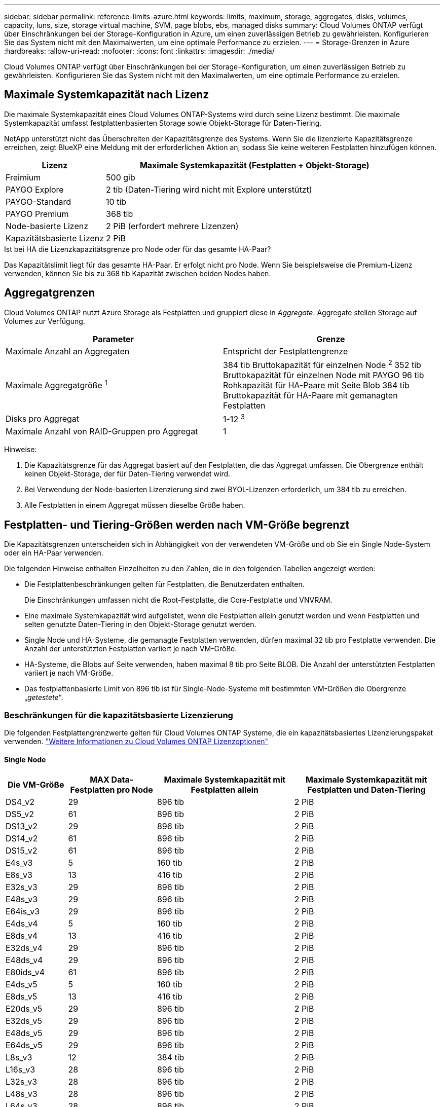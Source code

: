 ---
sidebar: sidebar 
permalink: reference-limits-azure.html 
keywords: limits, maximum, storage, aggregates, disks, volumes, capacity, luns, size, storage virtual machine, SVM, page blobs, ebs, managed disks 
summary: Cloud Volumes ONTAP verfügt über Einschränkungen bei der Storage-Konfiguration in Azure, um einen zuverlässigen Betrieb zu gewährleisten. Konfigurieren Sie das System nicht mit den Maximalwerten, um eine optimale Performance zu erzielen. 
---
= Storage-Grenzen in Azure
:hardbreaks:
:allow-uri-read: 
:nofooter: 
:icons: font
:linkattrs: 
:imagesdir: ./media/


[role="lead"]
Cloud Volumes ONTAP verfügt über Einschränkungen bei der Storage-Konfiguration, um einen zuverlässigen Betrieb zu gewährleisten. Konfigurieren Sie das System nicht mit den Maximalwerten, um eine optimale Performance zu erzielen.



== Maximale Systemkapazität nach Lizenz

Die maximale Systemkapazität eines Cloud Volumes ONTAP-Systems wird durch seine Lizenz bestimmt. Die maximale Systemkapazität umfasst festplattenbasierten Storage sowie Objekt-Storage für Daten-Tiering.

NetApp unterstützt nicht das Überschreiten der Kapazitätsgrenze des Systems. Wenn Sie die lizenzierte Kapazitätsgrenze erreichen, zeigt BlueXP eine Meldung mit der erforderlichen Aktion an, sodass Sie keine weiteren Festplatten hinzufügen können.

[cols="25,75"]
|===
| Lizenz | Maximale Systemkapazität (Festplatten + Objekt-Storage) 


| Freimium | 500 gib 


| PAYGO Explore | 2 tib (Daten-Tiering wird nicht mit Explore unterstützt) 


| PAYGO-Standard | 10 tib 


| PAYGO Premium | 368 tib 


| Node-basierte Lizenz | 2 PiB (erfordert mehrere Lizenzen) 


| Kapazitätsbasierte Lizenz | 2 PiB 
|===
.Ist bei HA die Lizenzkapazitätsgrenze pro Node oder für das gesamte HA-Paar?
Das Kapazitätslimit liegt für das gesamte HA-Paar. Er erfolgt nicht pro Node. Wenn Sie beispielsweise die Premium-Lizenz verwenden, können Sie bis zu 368 tib Kapazität zwischen beiden Nodes haben.



== Aggregatgrenzen

Cloud Volumes ONTAP nutzt Azure Storage als Festplatten und gruppiert diese in _Aggregate_. Aggregate stellen Storage auf Volumes zur Verfügung.

[cols="2*"]
|===
| Parameter | Grenze 


| Maximale Anzahl an Aggregaten | Entspricht der Festplattengrenze 


| Maximale Aggregatgröße ^1^ | 384 tib Bruttokapazität für einzelnen Node ^2^ 352 tib Bruttokapazität für einzelnen Node mit PAYGO 96 tib Rohkapazität für HA-Paare mit Seite Blob 384 tib Bruttokapazität für HA-Paare mit gemanagten Festplatten 


| Disks pro Aggregat | 1-12 ^3^ 


| Maximale Anzahl von RAID-Gruppen pro Aggregat | 1 
|===
Hinweise:

. Die Kapazitätsgrenze für das Aggregat basiert auf den Festplatten, die das Aggregat umfassen. Die Obergrenze enthält keinen Objekt-Storage, der für Daten-Tiering verwendet wird.
. Bei Verwendung der Node-basierten Lizenzierung sind zwei BYOL-Lizenzen erforderlich, um 384 tib zu erreichen.
. Alle Festplatten in einem Aggregat müssen dieselbe Größe haben.




== Festplatten- und Tiering-Größen werden nach VM-Größe begrenzt

Die Kapazitätsgrenzen unterscheiden sich in Abhängigkeit von der verwendeten VM-Größe und ob Sie ein Single Node-System oder ein HA-Paar verwenden.

Die folgenden Hinweise enthalten Einzelheiten zu den Zahlen, die in den folgenden Tabellen angezeigt werden:

* Die Festplattenbeschränkungen gelten für Festplatten, die Benutzerdaten enthalten.
+
Die Einschränkungen umfassen nicht die Root-Festplatte, die Core-Festplatte und VNVRAM.

* Eine maximale Systemkapazität wird aufgelistet, wenn die Festplatten allein genutzt werden und wenn Festplatten und selten genutzte Daten-Tiering in den Objekt-Storage genutzt werden.
* Single Node und HA-Systeme, die gemanagte Festplatten verwenden, dürfen maximal 32 tib pro Festplatte verwenden. Die Anzahl der unterstützten Festplatten variiert je nach VM-Größe.
* HA-Systeme, die Blobs auf Seite verwenden, haben maximal 8 tib pro Seite BLOB. Die Anzahl der unterstützten Festplatten variiert je nach VM-Größe.
* Das festplattenbasierte Limit von 896 tib ist für Single-Node-Systeme mit bestimmten VM-Größen die Obergrenze „_getestete_“.




=== Beschränkungen für die kapazitätsbasierte Lizenzierung

Die folgenden Festplattengrenzwerte gelten für Cloud Volumes ONTAP Systeme, die ein kapazitätsbasiertes Lizenzierungspaket verwenden. https://docs.netapp.com/us-en/bluexp-cloud-volumes-ontap/concept-licensing.html["Weitere Informationen zu Cloud Volumes ONTAP Lizenzoptionen"^]



==== Single Node

[cols="14,20,31,33"]
|===
| Die VM-Größe | MAX Data-Festplatten pro Node | Maximale Systemkapazität mit Festplatten allein | Maximale Systemkapazität mit Festplatten und Daten-Tiering 


| DS4_v2 | 29 | 896 tib | 2 PiB 


| DS5_v2 | 61 | 896 tib | 2 PiB 


| DS13_v2 | 29 | 896 tib | 2 PiB 


| DS14_v2 | 61 | 896 tib | 2 PiB 


| DS15_v2 | 61 | 896 tib | 2 PiB 


| E4s_v3 | 5 | 160 tib | 2 PiB 


| E8s_v3 | 13 | 416 tib | 2 PiB 


| E32s_v3 | 29 | 896 tib | 2 PiB 


| E48s_v3 | 29 | 896 tib | 2 PiB 


| E64is_v3 | 29 | 896 tib | 2 PiB 


| E4ds_v4 | 5 | 160 tib | 2 PiB 


| E8ds_v4 | 13 | 416 tib | 2 PiB 


| E32ds_v4 | 29 | 896 tib | 2 PiB 


| E48ds_v4 | 29 | 896 tib | 2 PiB 


| E80ids_v4 | 61 | 896 tib | 2 PiB 


| E4ds_v5 | 5 | 160 tib | 2 PiB 


| E8ds_v5 | 13 | 416 tib | 2 PiB 


| E20ds_v5 | 29 | 896 tib | 2 PiB 


| E32ds_v5 | 29 | 896 tib | 2 PiB 


| E48ds_v5 | 29 | 896 tib | 2 PiB 


| E64ds_v5 | 29 | 896 tib | 2 PiB 


| L8s_v3 | 12 | 384 tib | 2 PiB 


| L16s_v3 | 28 | 896 tib | 2 PiB 


| L32s_v3 | 28 | 896 tib | 2 PiB 


| L48s_v3 | 28 | 896 tib | 2 PiB 


| L64s_v3 | 28 | 896 tib | 2 PiB 
|===


==== HA-Paare in einer einzelnen Verfügbarkeitszone mit Seite-Blobs

[cols="14,20,31,33"]
|===
| Die VM-Größe | MAX Data-Festplatten für ein HA-Paar | Maximale Systemkapazität mit Festplatten allein | Maximale Systemkapazität mit Festplatten und Daten-Tiering 


| DS4_v2 | 29 | 232 tib | 2 PiB 


| DS5_v2 | 61 | 488 tib | 2 PiB 


| DS13_v2 | 29 | 232 tib | 2 PiB 


| DS14_v2 | 61 | 488 tib | 2 PiB 


| DS15_v2 | 61 | 488 tib | 2 PiB 


| E8s_v3 | 13 | 104 tib | 2 PiB 


| E48s_v3 | 29 | 232 tib | 2 PiB 


| E8ds_v4 | 13 | 104 tib | 2 PiB 


| E32ds_v4 | 29 | 232 tib | 2 PiB 


| E48ds_v4 | 29 | 232 tib | 2 PiB 


| E80ids_v4 | 61 | 488 tib | 2 PiB 
|===


==== HA-Paare in einer einzelnen Verfügbarkeitszone mit gemeinsam genutzten, gemanagten Festplatten

[cols="14,20,31,33"]
|===
| Die VM-Größe | MAX Data-Festplatten für ein HA-Paar | Maximale Systemkapazität mit Festplatten allein | Maximale Systemkapazität mit Festplatten und Daten-Tiering 


| E8ds_v4 | 12 | 384 tib | 2 PiB 


| E32ds_v4 | 28 | 896 tib | 2 PiB 


| E48ds_v4 | 28 | 896 tib | 2 PiB 


| E80ids_v4 | 28 | 896 tib | 2 PiB 


| E8ds_v5 | 12 | 384 tib | 2 PiB 


| E20ds_v5 | 28 | 896 tib | 2 PiB 


| E32ds_v5 | 28 | 896 tib | 2 PiB 


| E48ds_v5 | 28 | 896 tib | 2 PiB 


| E64ds_v5 | 28 | 896 tib | 2 PiB 


| L16s_v3 | 28 | 896 tib | 2 PiB 


| L32s_v3 | 28 | 896 tib | 2 PiB 


| L48s_v3 | 28 | 896 tib | 2 PiB 


| L64s_v3 | 28 | 896 tib | 2 PiB 
|===


==== HA-Paare in mehreren Verfügbarkeitszonen mit gemeinsam genutzten, gemanagten Festplatten

[cols="14,20,31,33"]
|===
| Die VM-Größe | MAX Data-Festplatten für ein HA-Paar | Maximale Systemkapazität mit Festplatten allein | Maximale Systemkapazität mit Festplatten und Daten-Tiering 


| E8ds_v4 | 12 | 384 tib | 2 PiB 


| E32ds_v4 | 28 | 896 tib | 2 PiB 


| E48ds_v4 | 28 | 896 tib | 2 PiB 


| E80ids_v4 | 28 | 896 tib | 2 PiB 


| E8ds_v5 | 12 | 384 tib | 2 PiB 


| E20ds_v5 | 28 | 896 tib | 2 PiB 


| E32ds_v5 | 28 | 896 tib | 2 PiB 


| E48ds_v5 | 28 | 896 tib | 2 PiB 


| E64ds_v5 | 28 | 896 tib | 2 PiB 


| L16s_v3 | 28 | 896 tib | 2 PiB 


| L32s_v3 | 28 | 896 tib | 2 PiB 


| L48s_v3 | 28 | 896 tib | 2 PiB 


| L64s_v3 | 28 | 896 tib | 2 PiB 
|===


=== Beschränkungen für Node-basierte Lizenzierung

Die folgenden Festplattenbeschränkungen gelten für Cloud Volumes ONTAP Systeme, die eine Node-basierte Lizenzierung verwenden. Hierbei handelt es sich um das Lizenzmodell der vorherigen Generation, mit dem Sie Cloud Volumes ONTAP pro Node lizenzieren können. Knotenbasierte Lizenzierung ist weiterhin für Bestandskunden verfügbar.

Sie können mehrere Node-basierte Lizenzen für ein Cloud Volumes ONTAP BYOL Single Node- oder HA-Paar-System erwerben, um mehr als 368 tib Kapazität zuzuweisen, bis zum maximal getesteten und unterstützten Systemkapazitätslimit von 2 PiB. Beachten Sie, dass die Festplattenbeschränkungen verhindern können, dass Sie durch die Verwendung von Festplatten allein das Kapazitätslimit nicht erreichen. Sie können über das Laufwerk-Limit gehen durch https://docs.netapp.com/us-en/bluexp-cloud-volumes-ontap/concept-data-tiering.html["tiering inaktiver Daten in Objektspeicher"^]. https://docs.netapp.com/us-en/bluexp-cloud-volumes-ontap/task-manage-node-licenses.html["Erfahren Sie, wie Sie Cloud Volumes ONTAP zusätzliche Systemlizenzen hinzufügen"^]. Obwohl Cloud Volumes ONTAP eine bis zu der maximal getesteten und unterstützten Systemkapazität von 2 PiB unterstützt, führt das Überschreiten der Grenze von 2 PiB zu einer nicht unterstützten Systemkonfiguration.



==== Single Node

Single Node bietet zwei Node-basierte Lizenzoptionen: PAYGO Premium und BYOL.

.Single Node mit PAYGO Premium
[%collapsible]
====
[cols="14,20,31,33"]
|===
| Die VM-Größe | MAX Data-Festplatten pro Node | Maximale Systemkapazität mit Festplatten allein | Maximale Systemkapazität mit Festplatten und Daten-Tiering 


| DS5_v2 | 61 | 368 tib | 368 tib 


| DS14_v2 | 61 | 368 tib | 368 tib 


| DS15_v2 | 61 | 368 tib | 368 tib 


| E32s_v3 | 29 | 368 tib | 368 tib 


| E48s_v3 | 29 | 368 tib | 368 tib 


| E64is_v3 | 29 | 368 tib | 368 tib 


| E32ds_v4 | 29 | 368 tib | 368 tib 


| E48ds_v4 | 29 | 368 tib | 368 tib 


| E80ids_v4 | 61 | 368 tib | 368 tib 


| E20ds_v5 | 29 | 896 tib | 2 PiB 


| E32ds_v5 | 29 | 896 tib | 2 PiB 


| E48ds_v5 | 29 | 896 tib | 2 PiB 


| E64ds_v5 | 29 | 896 tib | 2 PiB 
|===
====
.Einzelner Node mit BYOL
[%collapsible]
====
[cols="10,18,18,18,18,18"]
|===
| Die VM-Größe | MAX Data-Festplatten pro Node 2+| Maximale Systemkapazität mit einer Lizenz 2+| Maximale Systemkapazität mit mehreren Lizenzen 


2+|  | *Festplatten allein* | *Festplatten + Daten-Tiering* | *Festplatten allein* | *Festplatten + Daten-Tiering* 


| DS4_v2 | 29 | 368 tib | 368 tib | 896 tib | 2 PiB 


| DS5_v2 | 61 | 368 tib | 368 tib | 896 tib | 2 PiB 


| DS13_v2 | 29 | 368 tib | 368 tib | 896 tib | 2 PiB 


| DS14_v2 | 61 | 368 tib | 368 tib | 896 tib | 2 PiB 


| DS15_v2 | 61 | 368 tib | 368 tib | 896 tib | 2 PiB 


| L8s_v2 | 13 | 368 tib | 368 tib | 416 tib | 2 PiB 


| E4s_v3 | 5 | 160 tib | 368 tib | 160 tib | 2 PiB 


| E8s_v3 | 13 | 368 tib | 368 tib | 416 tib | 2 PiB 


| E32s_v3 | 29 | 368 tib | 368 tib | 896 tib | 2 PiB 


| E48s_v3 | 29 | 368 tib | 368 tib | 896 tib | 2 PiB 


| E64is_v3 | 29 | 368 tib | 368 tib | 896 tib | 2 PiB 


| E4ds_v4 | 5 | 160 tib | 368 tib | 160 tib | 2 PiB 


| E8ds_v4 | 13 | 368 tib | 368 tib | 416 tib | 2 PiB 


| E32ds_v4 | 29 | 368 tib | 368 tib | 896 tib | 2 PiB 


| E48ds_v4 | 29 | 368 tib | 368 tib | 896 tib | 2 PiB 


| E80ids_v4 | 61 | 368 tib | 368 tib | 896 tib | 2 PiB 


| E4ds_v5 | 5 | 160 tib | 368 tib | 160 tib | 2 PiB 


| E8ds_v5 | 13 | 368 tib | 368 tib | 416 tib | 2 PiB 


| E20ds_v5 | 29 | 368 tib | 368 tib | 896 tib | 2 PiB 


| E32ds_v5 | 29 | 368 tib | 368 tib | 896 tib | 2 PiB 


| E48ds_v5 | 29 | 368 tib | 368 tib | 896 tib | 2 PiB 


| E64ds_v5 | 29 | 368 tib | 368 tib | 896 tib | 2 PiB 
|===
====


==== HA-Paare

HA-Paare haben zwei Konfigurationstypen: Page Blob und mehrere Verfügbarkeitszonen. Jede Konfiguration verfügt über zwei Node-basierte Lizenzoptionen: PAYGO Premium und BYOL.

.PAYGO Premium: HA-Paare in einer einzelnen Verfügbarkeitszone mit Seiten-Blobs
[%collapsible]
====
[cols="14,20,31,33"]
|===
| Die VM-Größe | MAX Data-Festplatten für ein HA-Paar | Maximale Systemkapazität mit Festplatten allein | Maximale Systemkapazität mit Festplatten und Daten-Tiering 


| DS5_v2 | 61 | 368 tib | 368 tib 


| DS14_v2 | 61 | 368 tib | 368 tib 


| DS15_v2 | 61 | 368 tib | 368 tib 


| E8s_v3 | 13 | 104 tib | 368 tib 


| E48s_v3 | 29 | 232 tib | 368 tib 


| E32ds_v4 | 29 | 232 tib | 368 tib 


| E48ds_v4 | 29 | 232 tib | 368 tib 


| E80ids_v4 | 61 | 368 tib | 368 tib 
|===
====
.PAYGO Premium: HA-Paare in einer Konfiguration mit mehreren Verfügbarkeitszonen und gemeinsam genutzten gemanagten Festplatten
[%collapsible]
====
[cols="14,20,31,33"]
|===
| Die VM-Größe | MAX Data-Festplatten für ein HA-Paar | Maximale Systemkapazität mit Festplatten allein | Maximale Systemkapazität mit Festplatten und Daten-Tiering 


| E32ds_v4 | 28 | 368 tib | 368 tib 


| E48ds_v4 | 28 | 368 tib | 368 tib 


| E80ids_v4 | 28 | 368 tib | 368 tib 


| E20ds_v5 | 28 | 896 tib | 2 PiB 


| E32ds_v5 | 28 | 896 tib | 2 PiB 


| E48ds_v5 | 28 | 896 tib | 2 PiB 


| E64ds_v5 | 28 | 896 tib | 2 PiB 
|===
====
.Byol: HA-Paare in einer einzelnen Verfügbarkeitszone mit Seite-Blobs
[%collapsible]
====
[cols="10,18,18,18,18,18"]
|===
| Die VM-Größe | MAX Data-Festplatten für ein HA-Paar 2+| Maximale Systemkapazität mit einer Lizenz 2+| Maximale Systemkapazität mit mehreren Lizenzen 


2+|  | *Festplatten allein* | *Festplatten + Daten-Tiering* | *Festplatten allein* | *Festplatten + Daten-Tiering* 


| DS4_v2 | 29 | 232 tib | 368 tib | 232 tib | 2 PiB 


| DS5_v2 | 61 | 368 tib | 368 tib | 488 tib | 2 PiB 


| DS13_v2 | 29 | 232 tib | 368 tib | 232 tib | 2 PiB 


| DS14_v2 | 61 | 368 tib | 368 tib | 488 tib | 2 PiB 


| DS15_v2 | 61 | 368 tib | 368 tib | 488 tib | 2 PiB 


| E8s_v3 | 13 | 104 tib | 368 tib | 104 tib | 2 PiB 


| E48s_v3 | 29 | 232 tib | 368 tib | 232 tib | 2 PiB 


| E8ds_v4 | 13 | 104 tib | 368 tib | 104 tib | 2 PiB 


| E32ds_v4 | 29 | 232 tib | 368 tib | 232 tib | 2 PiB 


| E48ds_v4 | 29 | 232 tib | 368 tib | 232 tib | 2 PiB 


| E80ids_v4 | 61 | 368 tib | 368 tib | 488 tib | 2 PiB 
|===
====
.Byol: HA-Paare in einer Konfiguration mit mehreren Verfügbarkeitszonen und gemeinsam genutzten, gemanagten Festplatten
[%collapsible]
====
[cols="10,18,18,18,18,18"]
|===
| Die VM-Größe | MAX Data-Festplatten für ein HA-Paar 2+| Maximale Systemkapazität mit einer Lizenz 2+| Maximale Systemkapazität mit mehreren Lizenzen 


2+|  | *Festplatten allein* | *Festplatten + Daten-Tiering* | *Festplatten allein* | *Festplatten + Daten-Tiering* 


| E8ds_v4 | 12 | 368 tib | 368 tib | 368 tib | 2 PiB 


| E32ds_v4 | 28 | 368 tib | 368 tib | 368 tib | 2 PiB 


| E48ds_v4 | 28 | 368 tib | 368 tib | 368 tib | 2 PiB 


| E80ids_v4 | 28 | 368 tib | 368 tib | 368 tib | 2 PiB 


| E8ds_v5 | 12 | 368 tib | 368 tib | 368 tib | 2 PiB 


| E20ds_v5 | 28 | 368 tib | 368 tib | 368 tib | 2 PiB 


| E32ds_v5 | 28 | 368 tib | 368 tib | 368 tib | 2 PiB 


| E48ds_v5 | 28 | 368 tib | 368 tib | 368 tib | 2 PiB 


| E64ds_v5 | 28 | 368 tib | 368 tib | 368 tib | 2 PiB 
|===
====


== Grenzwerte für Storage-VMs

Bei einigen Konfigurationen können Sie zusätzliche Storage VMs (SVMs) für Cloud Volumes ONTAP erstellen.

Dies sind die getesteten Grenzwerte. Zusätzliche Storage VMs können theoretisch konfiguriert werden, werden aber nicht unterstützt.

https://docs.netapp.com/us-en/bluexp-cloud-volumes-ontap/task-managing-svms-azure.html["Erfahren Sie, wie Sie zusätzliche Storage VMs erstellen"^].

[cols="2*"]
|===
| Lizenztyp | Begrenzung von Storage-VMs 


| *Freemium*  a| 
24 Storage VMs insgesamt ^1,2^



| *Kapazitätsbasierte PAYGO oder BYOL* ^3^  a| 
24 Storage VMs insgesamt ^1,2^



| *Node-basiertes BYOL* ^4^  a| 
24 Storage VMs insgesamt ^1,2^



| *Node-basiertes PAYGO*  a| 
* 1 Storage-VM zur Bereitstellung von Daten
* 1 Storage VM für Disaster Recovery


|===
. Diese 24 Storage VMs können Daten bereitstellen oder für die Disaster Recovery (DR) konfiguriert werden.
. Jede Storage-VM kann bis zu drei logische Schnittstellen aufweisen, bei denen zwei Daten-LIFs sind, und eine davon ist eine SVM-Management-LIF.
. Bei der kapazitätsbasierten Lizenzierung fallen keine zusätzlichen Lizenzkosten für zusätzliche Storage-VMs an, es entstehen jedoch mindestens 4 tib Mindestgebühren pro Storage-VM. Wenn Sie beispielsweise zwei Storage-VMs erstellen und jeweils 2 tib bereitgestellte Kapazität haben, werden Sie insgesamt 8 tib berechnet.
. Bei Node-basiertem BYOL ist eine Add-on-Lizenz für jede zusätzliche _datenServing_ Storage-VM jenseits der ersten Storage-VM erforderlich, die standardmäßig mit Cloud Volumes ONTAP geliefert wird. Wenden Sie sich an Ihr Account-Team, um eine Add-on-Lizenz für eine Storage-VM zu erhalten.
+
Storage VMs, die Sie für die Disaster Recovery (DR) konfigurieren, erfordern keine zusätzliche Lizenz (sie sind kostenlos), werden aber an die Storage-VM-Grenze angerechnet. Wenn Sie beispielsweise 12 Daten-Serving-Storage VMs und 12 Storage VMs für Disaster Recovery konfiguriert haben, haben Sie das Limit erreicht und Sie können keine zusätzlichen Storage VMs erstellen.





== Datei- und Volume-Einschränkungen

[cols="22,22,56"]
|===
| Logischer Storage | Parameter | Grenze 


.2+| *Dateien* | Maximale Größe ^2^ | 128TB 


| Maximale Anzahl pro Volume | Volumengröße abhängig, bis zu 2 Milliarden 


| *FlexClone Volumes* | Hierarchische Klontiefe ^1^ | 499 


.3+| *FlexVol Volumes* | Maximal pro Node | 500 


| Mindestgröße | 20MB 


| Maximale Größe ^3^ | 300 tib 


| *Qtrees* | Maximale Anzahl pro FlexVol Volume | 4.995 


| *Snapshot Kopien* | Maximale Anzahl pro FlexVol Volume | 1.023 
|===
. Diese hierarchische Klontiefe ist die maximale Tiefe einer geschachtelten Hierarchie der FlexClone Volumes, die aus einem einzelnen FlexVol Volume erstellt werden kann.
. Ab ONTAP 9.12.1P2 ist das Limit bei 128 TB. In ONTAP 9.11.1 und früheren Versionen beträgt die Grenze 16 TB.
. Die Erstellung von FlexVol Volumes bis zu einer maximalen Größe von 300 tib wird mit den folgenden Tools und Mindestversionen unterstützt:
+
** System Manager und die ONTAP CLI ab Cloud Volumes ONTAP 9.12.1 P2 und 9.13.0 P2
** BlueXP ab Cloud Volumes ONTAP 9.13.1






== ISCSI-Storage-Einschränkungen

[cols="3*"]
|===
| ISCSI-Storage | Parameter | Grenze 


.4+| *LUNs* | Maximal pro Node | 1.024 


| Die maximale Anzahl der LUN-Zuordnungen | 1.024 


| Maximale Größe | 16 tib 


| Maximale Anzahl pro Volume | 512 


| *Igroups* | Maximal pro Node | 256 


.2+| *Initiatoren* | Maximal pro Node | 512 


| Die maximale Anzahl pro Initiatorgruppe | 128 


| *ISCSI-Sitzungen* | Maximal pro Node | 1.024 


.2+| *LIFs* | Maximal pro Port | 32 


| Maximal pro Portsatz | 32 


| *Portsätze* | Maximal pro Node | 256 
|===